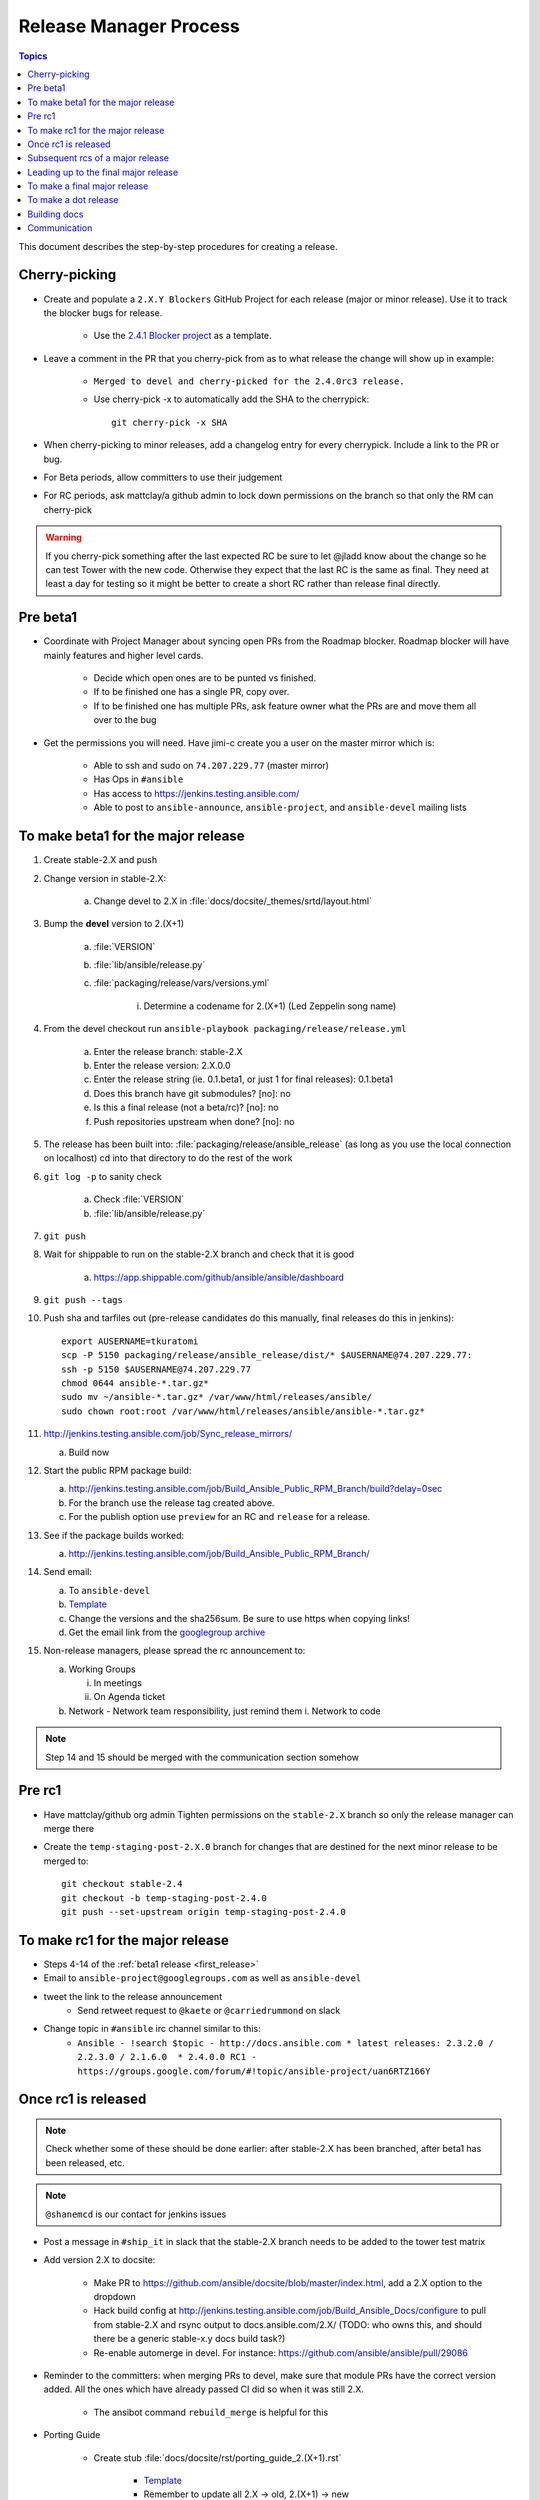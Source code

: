 .. Where to put this is a bit hard.  This document will be used while cutting releases.  As such, if
   there are problems with the document that needs to be fixed, we want to be able to do it in the
   middle of a release.  The problem arises that making changes in the middle of a release could
   cause problems like the website or tarball failing to build.  So we want to put this someplace
   where those are not problems.

   Additionally, process docs like this should go in without the docs team pre-review.  For process
   docs, sharing of the process with other committers needs to take precedence otherwise the
   committers will end up sharing the information outside of the documentation.  We desperately need
   to document our step-by-step procedures so we need to remove barriers to entry for getting those
   in.

   In addition to this doc there's a few "templates" that I've linked to hat should come into the
   repo too (template for release announcement email, etc)

   Talked with dharmabumstead in a Public IRC meeting and it sounds like having a separate area that
   is only pointed to by the docs is best.  We'll either need to figure out how to build that
   separate area or convert this to another format (Links are hard to cut and paste directly from
   rst.  We either need to build these docs or move to a different format.


Release Manager Process
=======================

.. contents:: Topics

This document describes the step-by-step procedures for creating a release.


Cherry-picking
--------------

* Create and populate a ``2.X.Y Blockers`` GitHub Project for each release (major or minor release).
  Use it to track the blocker bugs for release.

    * Use the `2.4.1 Blocker project <https://github.com/ansible/ansible/projects/11>`_ as a template.

* Leave a comment in the PR that you cherry-pick from as to what release the change will show up in
  example:

   * ``Merged to devel and cherry-picked for the 2.4.0rc3 release.``
   * Use cherry-pick -x to automatically add the SHA to the cherrypick::

        git cherry-pick -x SHA

* When cherry-picking to minor releases, add a changelog entry for every cherrypick.  Include a link
  to the PR or bug.
* For Beta periods, allow committers to use their judgement
* For RC periods, ask mattclay/a github admin to lock down permissions on the branch so that only
  the RM can cherry-pick

  .. seealso:: :doc:`release-branches`

.. warning:: If you cherry-pick something after the last expected RC be sure to let @jladd know about
    the change so he can test Tower with the new code.  Otherwise they expect that the last RC is
    the same as final.  They need at least a day for testing so it might be better to create a short
    RC rather than release final directly.


Pre beta1
---------

* Coordinate with Project Manager about syncing open PRs from the Roadmap blocker.  Roadmap blocker
  will have mainly features and higher level cards.

    * Decide which open ones are to be punted vs finished.
    * If to be finished one has a single PR, copy over.
    * If to be finished one has multiple PRs, ask feature owner what the PRs are and move them all
      over to the bug

* Get the permissions you will need. Have jimi-c create you a user on the master mirror which is:

    * Able to ssh and sudo on ``74.207.229.77`` (master mirror)
    * Has Ops in ``#ansible``
    * Has access to https://jenkins.testing.ansible.com/
    * Able to post to ``ansible-announce``, ``ansible-project``, and ``ansible-devel`` mailing lists


.. _first_release:

To make beta1 for the major release
-----------------------------------

1. Create stable-2.X and push
2. Change version in stable-2.X:

    a. Change devel to 2.X in :file:`docs/docsite/_themes/srtd/layout.html`

3. Bump the **devel** version to 2.(X+1)

    a. :file:`VERSION`
    b. :file:`lib/ansible/release.py`
    c. :file:`packaging/release/vars/versions.yml`

        i. Determine a codename for 2.(X+1) (Led Zeppelin song name)

4. From the devel checkout run ``ansible-playbook packaging/release/release.yml``

    a. Enter the release branch: stable-2.X
    b. Enter the release version: 2.X.0.0
    c. Enter the release string (ie. 0.1.beta1, or just 1 for final releases): 0.1.beta1
    d. Does this branch have git submodules? [no]: no
    e. Is this a final release (not a beta/rc)? [no]: no
    f. Push repositories upstream when done? [no]: no

5. The release has been built into: :file:`packaging/release/ansible_release`  (as long as you use
   the local connection on localhost) cd into that directory to do the rest of the work
6. ``git log -p`` to sanity check

    a. Check :file:`VERSION`
    b. :file:`lib/ansible/release.py`

7. ``git push``
8. Wait for shippable to run on the stable-2.X branch and check that it is good

    a. https://app.shippable.com/github/ansible/ansible/dashboard

9. ``git push --tags``
10. Push sha and tarfiles out (pre-release candidates do this manually, final releases do this in
    jenkins)::

        export AUSERNAME=tkuratomi
        scp -P 5150 packaging/release/ansible_release/dist/* $AUSERNAME@74.207.229.77:
        ssh -p 5150 $AUSERNAME@74.207.229.77
        chmod 0644 ansible-*.tar.gz*
        sudo mv ~/ansible-*.tar.gz* /var/www/html/releases/ansible/
        sudo chown root:root /var/www/html/releases/ansible/ansible-*.tar.gz*

11. http://jenkins.testing.ansible.com/job/Sync_release_mirrors/

    a. Build now

12. Start the public RPM package build:

    a. http://jenkins.testing.ansible.com/job/Build_Ansible_Public_RPM_Branch/build?delay=0sec
    b. For the branch use the release tag created above.
    c. For the publish option use ``preview`` for an RC and ``release`` for a release.

13. See if the package builds worked:

    a. http://jenkins.testing.ansible.com/job/Build_Ansible_Public_RPM_Branch/

14. Send email:

    a. To ``ansible-devel``
    b. `Template <https://gist.github.com/abadger/3171f11b769150ae931498facd85c80d>`_
    c. Change the versions and the sha256sum.  Be sure to use https when copying links!
    d. Get the email link from the `googlegroup archive
       <https://groups.google.com/forum/#!forum/ansible-project>`_

15. Non-release managers, please spread the rc announcement to:

    a. Working Groups

       i. In meetings
       ii. On Agenda ticket

    b. Network - Network team responsibility, just remind them
       i. Network to code

.. note:: Step 14 and 15 should be merged with the communication section somehow


Pre rc1
-------

* Have mattclay/github org admin Tighten permissions on the ``stable-2.X`` branch so only the
  release manager can merge there

  .. seealso:: :doc:`release-branches`

* Create the ``temp-staging-post-2.X.0`` branch for changes that are destined for the next minor
  release to be merged to::

    git checkout stable-2.4
    git checkout -b temp-staging-post-2.4.0
    git push --set-upstream origin temp-staging-post-2.4.0


.. _rc1:

To make rc1 for the major release
---------------------------------

* Steps 4-14 of the :ref:`beta1 release <first_release>`
* Email to ``ansible-project@googlegroups.com`` as well as ``ansible-devel``
* tweet the link to the release announcement
   * Send retweet request to ``@kaete`` or ``@carriedrummond`` on slack
* Change topic in ``#ansible`` irc channel similar to this:
   * ``Ansible - !search $topic - http://docs.ansible.com * latest releases: 2.3.2.0 / 2.2.3.0 / 2.1.6.0  * 2.4.0.0 RC1 - https://groups.google.com/forum/#!topic/ansible-project/uan6RTZ166Y``


Once rc1 is released
--------------------

.. note:: Check whether some of these should be done earlier: after stable-2.X has been branched, after
    beta1 has been released, etc.

.. note:: ``@shanemcd`` is our contact for jenkins issues

* Post a message in ``#ship_it`` in slack that the stable-2.X branch needs to be added to the tower
  test matrix
* Add version 2.X to docsite:

    * Make PR to https://github.com/ansible/docsite/blob/master/index.html, add a 2.X option to the
      dropdown
    * Hack build config at http://jenkins.testing.ansible.com/job/Build_Ansible_Docs/configure to
      pull from stable-2.X and rsync output to docs.ansible.com/2.X/ (TODO: who owns this, and should
      there be a generic stable-x.y docs build task?)
    * Re-enable automerge in devel.  For instance: https://github.com/ansible/ansible/pull/29086

* Reminder to the committers:  when merging PRs to devel, make sure that module PRs have the correct
  version added. All the ones which have already passed CI did so when it was still 2.X.

    * The ansibot command ``rebuild_merge`` is helpful for this

* Porting Guide

   * Create stub :file:`docs/docsite/rst/porting_guide_2.(X+1).rst`

      * `Template <https://github.com/ansible/ansible/commit/ac6205b9e84c26a687fb8e466a8c063f37632058>`_
      * Remember to update all 2.X -> old, 2.(X+1) -> new

   * Update :file:`docs/docsite/rst/porting_guides.rst` to point at the new file

* Ensure :file:`CHANGELOG.md` contains anchor link


Subsequent rcs of a major release
---------------------------------

* All the steps of the :ref:`rc1` release.


Leading up to the final major release
-------------------------------------

* Start Google Doc draft for release email

    * This can be done in parallel to allow Core Team time to add comments
    * Include link to porting guide
    * Link CHANGELOG to the branched version
    * Add in major features from the changelog to the release announcement
    * Ping ``@dharmabumstead`` the release announcement link

* Update the changelog

    * People should have been updating the changelog as they added major features.  Ping them to
      make sure they've done that
    * Cut and paste from the previous stable-X.Y changelog into devel so that devel has a record of
      what was in the X.Y minor releases.


To make a final major release
-----------------------------

* Ping ``@nitzmahone`` or ``@jlaska`` or ``@gmainwaring`` to create an ansible2.X 
  PPA for major-version-pinned releases
* In the ``devel`` branch edit :file:`packaging/release/vars/versions.yml` -- Update the release
  date.  Version numbers should be listed in descending order.
* In both ``devel`` and ``stable-2.4`` branch edit release status in
  :file:`docs/docsite/rst/release_and_maintenance.rst`

  * devel status is ``In development``.  Update the Latest Version.
  * Current and N-1 status is ``Supported (bug **and** security fixes)``  Update current's version
    number.
  * N-2 is ``Supported (**only** security fixes)``
  * Everything older is ``Unsupported (end of life)``

* Edit the CHANGELOG file to have the release date.

* Steps 4-6 of the :ref:`beta1 <first_release>` section
  When inputting the information for the release.yml, be sure to specify:

  * Is this a final release (not a beta/rc)? [no]: yes

* Additional final release Sanity checks

   * :file:`RELEASES.txt`
   * :file:`packaging/rpm/ansible.spec`
   * :file:`packaging/debian/changelog`

* Steps 7-9 of the :ref:`beta1 <first_release>` section
* Build and upload the tarballs/rpm/deb packages via jenkins:

   * http://jenkins.testing.ansible.com/view/Ansible/job/Release_Ansible/
   * GIT_BRANCH=origin/tags/v2.4.0.0-1
   * CONFIRM=<check it>
   * DEB_PPA=<leave as-is>
   * NOTE: the jenkins job does not generate sha256sum files
* Run the Jenkins DEB job to upload to the version-pinned PPA too (TODO: get this integrated into the main release job,
  but only when it's the current major release)

   * http://jenkins.testing.ansible.com/job/Build_Ansible_DEB/
   * GIT_BRANCH=v2.4.0.0-1
   * OFFICIAL=yes
   * DEB_DIST=<leave as is>
   * DEB_PPA=ppa:ansible/ansible-2.4
* Steps 12-13 of the :ref:`beta1 <first release>` section
* Other things to check:

   * New release on https://pypi.python.org/pypi/ansible
   * New release on https://releases.ansible.com/ansible
   * New release on the PPA https://launchpad.net/~ansible/+archive/ubuntu/ansible
   * Old release on the PPA https://launchpad.net/~ansible/+archive/ubuntu/ansible-2.3
   * New release in the rpms directory: http://releases.ansible.com/ansible/rpm/release/

* Send email to ``ansible-announce`` and ``ansible-project`` googlegroup

   * This should have been worked on with the rest of the team prior to the final rc.
   * Get the email link from the `googlegroup archive
     <https://groups.google.com/forum/#!forum/ansible-announce>`_

* Steps 16 of the :ref:`beta1 <first_release>` section

   * NOTE: We do not tweet the final releases.  Marketing handles that entirely

* Send a message to #ship_it on slack to alert tower team that the final release is out
* Email ansible-tower@redhat.com to alert tower team of final release
* Merge the ``temp-staging-post-2.4.0`` branch back into the ``stable-2.4`` branch and then remove
  the branch from the repo

   * Have a github admin (usually mattclay) relax permissions on the stable-2.4 branch so that
     anyone can commit again

  .. seealso:: :doc:`release-branches`


To make a dot release
---------------------

* In the ``devel`` branch edit :file:`packaging/release/vars/versions.yml` -- Update the release
  date.  Version numbers should be listed in descending order.
* In both ``devel`` and ``stable-2.4`` branch edit release version and date in
  :file:`docs/docsite/rst/release_and_maintenance.rst`
* In the stable-X.Y branch edit the CHANGELOG file to have the release date.

* Step 4-16 of the :ref:`beta1 <first_release>` process
* Build and upload the tarballs/rpm/deb packages via jenkins:

   * http://jenkins.testing.ansible.com/view/Ansible/job/Release_Ansible/
   * GIT_BRANCH=origin/tags/v2.4.x.0-1
   * CONFIRM=<check it>
   * DEB_PPA=<leave as-is>
   * NOTE: the jenkins job does not generate sha256sum files
* Run the Jenkins DEB job to upload to the version-pinned PPA too (TODO: get this integrated into the main release job,
  but only when it's the current major release)

   * http://jenkins.testing.ansible.com/job/Build_Ansible_DEB/
   * GIT_BRANCH=v2.4.x.0-1
   * OFFICIAL=yes
   * DEB_DIST=<leave as is>
   * DEB_PPA=ppa:ansible/ansible-2.4


Building docs
-------------

.. Should this be moved to its own page?  And then link to it at the points where docs should be
   rebuilt.  At what point should the docsite be updated? Do we need to wait for that to complete
   before sending the final email out? We may wish to kill other Commit triggered docs builds that
   are higher in the queue.

* http://jenkins.testing.ansible.com/job/Build_Ansible_Docs/build?delay=0sec (Google SSO)

   * OFFICIAL=yes
   * CLEAN: default (unchecked)
   * branch="origin/devel" or "origin/stable-2.4"
   * OLD_VERSION

      * If yes, we inhibit creating the "latest" symlink. This is intended for use when doing an official update of prior versions of the documentation.        
      * http://docs.ansible.com/ansible/latest/ should point to the latest stable release. OLD_VERSION
      * yes: For Beta/RCs and anything apart from the latest stable release
      * no: First time we want to update the latest symlink. This should only be done for vX.Y.0.0-1 build[b]

* Click Build
* If there are other GitHub documentations jobs being run, see left had "Build History", indicated
  by the GitHub you can click on the job then select the tiny red x from the top right which is
  between the progress bar and "keep this build for ever"


Communication
-------------
.. DRAFT: Who needs telling, when and how
   Combine the Freeze columns?  It looks like they're all the same.  Maybe a
   separate table of all the events that can happen

=========================  =====  ===  =====  ==================  =====================  ================  ======
Who                        Final  RCs  Betas  Core Engine Freeze  Core & Curated Freeze  Community Freeze  Branch
-------------------------  -----  ---  -----  ------------------  ---------------------  ----------------  ------
IRC #ansible-*                 x    x      x                   x                      x                 x       x
WG Agendas                     x    x                          x                      x                 x       x
Network to code                x                                                                                 
ML ansible-announce            x                                                                                 
ML Ansible-project             x    x                                                                            
ML Ansible-devel               x    x      x                   x                      x                 x       x
Twitter                        x    x                                                                            
Slack #general                                                                                                   
Slack #shipit                  x                                                                                 
Slack #core_internal           x    x      x                   x                      x                 x       x
Slack #core_networking              x      x                   x                      x                 x       x
RH Slack #ansible                                                                                                
RH Slack #ansible-network                                                                                        
=========================  =====  ===  =====  ==================  =====================  ================  ======
